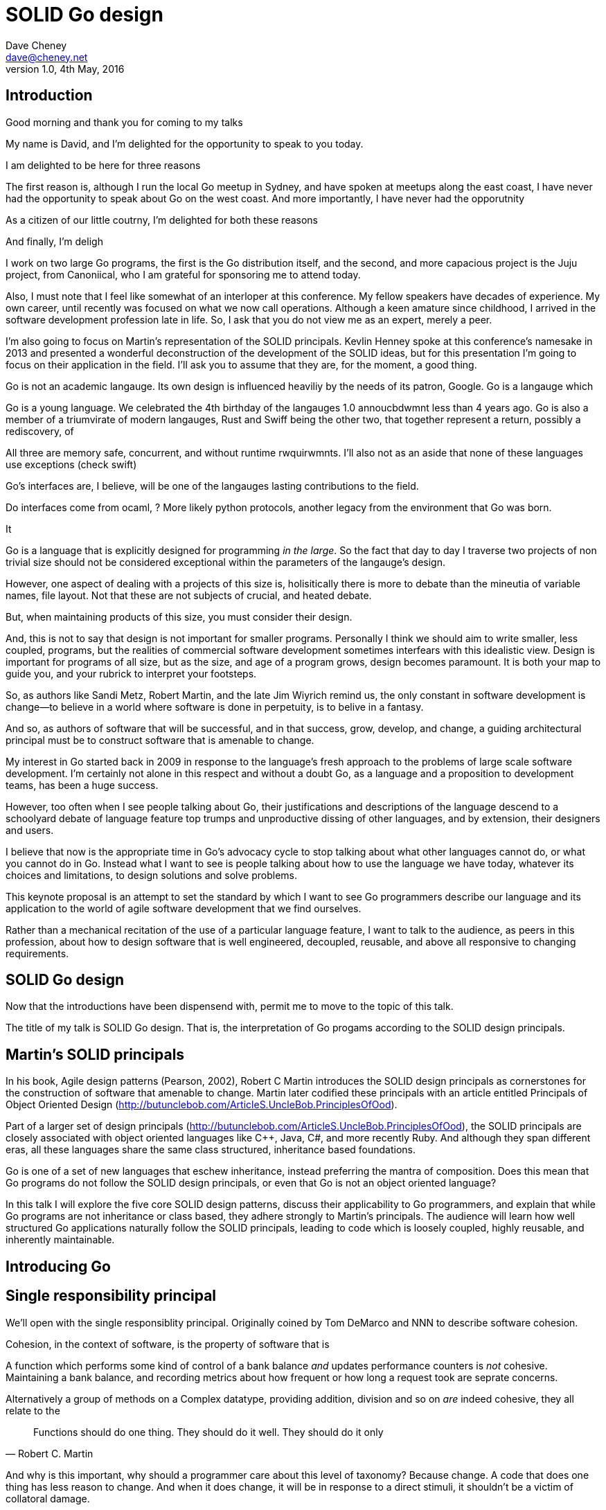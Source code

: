 = SOLID Go design
Dave Cheney <dave@cheney.net>
v1.0, 4th May, 2016

== Introduction

Good morning and thank you for coming to my talks

My name is David, and I'm delighted for the opportunity to speak to you today.

I am delighted to be here for three reasons

The first reason is, although I run the local Go meetup in Sydney, and have spoken at meetups along the east coast, I have never had the opportunity to speak about Go on the west coast. And more importantly, I have never had the opporutnity

As a citizen of our little coutrny, I'm delighted for both these reasons 

And finally, I'm deligh

I work on two large Go programs, the first is the Go distribution itself, and the second, and more capacious project is the Juju project, from Canoniical, who I am grateful for sponsoring me to attend today. 

// image of go project LOC, Juju LOC

Also, I must note that I feel like somewhat of an interloper at this conference.
My fellow speakers have decades of experience. My own career, until recently was focused on what we now call operations. 
Although a keen amature since childhood, I arrived in the software development profession late in life.
So, I ask that you do not view me as an expert, merely a peer.

I'm also going to focus on Martin's representation of the SOLID principals. Kevlin Henney spoke at this conference's namesake in 2013 and presented a wonderful deconstruction of the development of the SOLID ideas, but for this presentation I'm going to focus on their application in the field.
I'll ask you to assume that they are, for the moment, a good thing.

Go is not an academic langauge.
Its own design is influenced heaviliy by the needs of its patron, Google. Go is a langauge which 

// discuss market forces behind the language in 2007

Go is a young language. We celebrated the 4th birthday of the langauges 1.0 annoucbdwmnt less than 4 years ago.
Go is also a member of a triumvirate of modern langauges, Rust and Swiff being the other two, that together represent a return, possibly a rediscovery, of 

All three are memory safe, concurrent, and without runtime rwquirwmnts.
I'll also not as an aside that none of these languages use exceptions (check swift)


Go's interfaces are, I believe, will be one of the langauges lasting contributions to the field. 

Do interfaces come from ocaml, ? More likely python protocols, another legacy from the environment that Go was born. 

It 

Go is a language that is explicitly designed for programming _in the large_. So the fact that day to day I traverse two projects of non trivial size should not be considered exceptional within the parameters of the langauge's design. 

However, one aspect of dealing with a projects of this size is, holisitically there is more to debate than the mineutia of variable names, file layout. Not that these are not subjects of crucial, and heated debate.

But, when maintaining products of this size, you must consider their design.

And, this is not to say that design is not important for smaller programs. Personally I think we should aim to write smaller, less coupled, programs, but the realities of commercial software development sometimes interfears with this idealistic view. Design is important for programs of all size, but as the size, and age of a program grows, design becomes paramount. It is both your map to guide you, and your rubrick to interpret your footsteps.

So, as authors like Sandi Metz, Robert Martin, and the late Jim Wiyrich remind us, the only constant in software development is change--to believe in a world where software is done in perpetuity, is to belive in a fantasy.

// dave thomas book, talk about four bad words for bad design.

And so, as authors of software that will be successful, and in that success, grow, develop, and change, a guiding architectural principal must be to construct software that is amenable to change.

My interest in Go started back in 2009 in response to the language's fresh approach to the problems of large scale software development. I'm certainly not alone in this respect and without a doubt Go, as a language and a proposition to development teams, has been a huge success.

However, too often when I see people talking about Go, their justifications and descriptions of the language descend to a schoolyard debate of language feature top trumps and unproductive dissing of other languages, and by extension, their designers and users.

I believe that now is the appropriate time in Go's advocacy cycle to stop talking about what other languages cannot do, or what you cannot do in Go. Instead what I want to see is people talking about how to use the language we have today, whatever its choices and limitations, to design solutions and solve problems. 

This keynote proposal is an attempt to set the standard by which I want to see Go programmers describe our language and its application to the world of agile software development that we find ourselves.

Rather than a mechanical recitation of the use of a particular language feature, I want to talk to the audience, as peers in this profession, about how to design software that is well engineered, decoupled, reusable, and above all responsive to changing requirements.

== SOLID Go design

Now that the introductions have been dispensend with, permit me to move to the topic of this talk.

The title of my talk is SOLID Go design. That is, the interpretation of Go progams according to the SOLID design principals.

== Martin's SOLID principals

In his book, Agile design patterns (Pearson, 2002), Robert C Martin introduces the SOLID design principals as cornerstones for the construction of software that amenable to change. Martin later codified these principals with an article entitled Principals of Object Oriented Design (http://butunclebob.com/ArticleS.UncleBob.PrinciplesOfOod).

Part of a larger set of design principals (http://butunclebob.com/ArticleS.UncleBob.PrinciplesOfOod), the SOLID principals are closely associated with object oriented languages like C++, Java, C#, and more recently Ruby. And although they span different eras, all these languages share the same class structured, inheritance based foundations. 

Go is one of a set of new languages that eschew inheritance, instead preferring the mantra of composition. Does this mean that Go programs do not follow the SOLID design principals, or even that Go is not an object oriented language?

In this talk I will explore the five core SOLID design patterns, discuss their applicability to Go programmers, and explain that while Go programs are not inheritance or class based, they adhere strongly to Martin's principals. The audience will learn how well structured Go applications naturally follow the SOLID principals, leading to code which is loosely coupled, highly reusable, and inherently maintainable. 

== Introducing Go

// will it blend.

== Single responsibility principal

We'll open with the single responsiblity principal.
Originally coined by Tom DeMarco and NNN to describe software cohesion.

Cohesion, in the context of software, is the property of software that is 

A function which performs some kind of control of a bank balance _and_ updates performance counters is _not_ cohesive. Maintaining a bank balance, and recording metrics about how frequent or how long a request took are seprate concerns.

Alternatively a group of methods on a Complex datatype, providing addition, division and so on _are_ indeed cohesive, they all relate to the 

[quote, Robert C. Martin]
Functions should do one thing. They should do it well. They should do it only

And why is this important, why should a programmer care about this level of taxonomy?
Because change. A code that does one thing has less reason to change. And when it does change, it will be in response to a direct stimuli, it shouldn't be a victim of collatoral damage.

// fragile base class problem.

But not just functions--methods, types, and even packages should do one thing, and only one thing.

// Doug McIroy, small sharp tools person who never made a mistake never tried anything new.

- Apply this to Go
- Extend to function, method, type and package
- talk about pure functions

If a single method should only do one thing, and a single type should only represent one thing, there is a clear argument for placing a class of functionality at the package level using functions. 

Which is good,

Go functions are not Pure, not FP, but you should do it anyway. 

Ultimately, taking this principal to it's conclusion, you should aim to write programs, or at least libraries that do one thing and 
The idea behind both is to write small programs (functional “building blocks”) that are easy to reason about, and build more complex systems out of them, while retaining the ability to piecewise debug simple components in event of failure.

Save the unification for main(). Main, your program, your command, your deliverable is the place where all the libraries, packages functions should be combined, cfigured and ultimately exectued.

This ties into good practice when writing Go programs that the main package (which is the package that holds the entry point for the program) should be as small as possible -- it should parse command lines, construct the graph of your key data types, then call their routines. 
If you are constructing more complicated graphs in your main functions than you are in your tests, that's a sign that you are doing too much work -- to much work which is harder to test -- in your main package.

- talk about the utils package anti pattern.
- talk about naming in Go, a utils package fails all those properties.
- a utils package by design grows like a tumor of unstructured junk
- a utils repository exhibits similar properties, but external to your own code, you face integration problems as this repository serves many masters. Speaking personally, we have many of these "utils" repos, and tesing repos, and a desire to use one function from the package often brings exteme integration headaches as you are also upgrading literally hundreds of other types and functions which have evolved organically over time.

Software dependencies, I'm not taking about 

Go get

I'm talking about import

Every time you write import you create a source level dependency, a node in an import graph. It's per infant

You want to structure your code so that it is as decoupled as possible, and that means fewer import statements ?

But how will your code work then, if it's just a random bag of unrelated packages ?

That is where main comes in.

Main is where you stitch together all the pieces. 

What about cross cutting concerns, like logging

Cross cutting concerns are special, and unfortunate cause being pragmatic engineers we know that we could pass a logger type into every method and every function and every type, but that is tedious and ugly. 

So logging is the exception to the rule, there may be others, but maybe only a handful -- don't let your design get messed up by spending too much time on the exceptions. 

I also have some strong views on logging, which you may not share, so I won't belabour them, but I will discuss them in the context of error handling. 

Log an error or return it, 

If you log the error it has been handled, do not log an error and return it. That is just confusing. 

So, ultimately, if you end up returning every error p, they all bubble up to main. 

And that is where I recommend logging, and that also makes it easy to manage logging as a dependency, because ideally there are only a few top level types, maybe you don't need to make an exception for logging and thread it through your entire code base. 

Maybe, I think my views here are still too extreme. 

But, if we are handling errors at the top level, how do we know where they come from, it's no point if we just have main, fat.Printf io,Eof, 

If we don't handled errors at the place they occur. How can we discover the stack trace of the place they occur. 

And this rings me to error are just values. Rob showed last year how errors can be improved with wrapper types, what I am going to talk about now is the other side of that. When you do have an error, how to encode debugging information in it 

== Open / Closed principal

[quote, Bertrand Meyer]
Software entites should be open for extension, but closed for modification.

The Open closed principal states that classes should be open for extension, but closed for modification.

But Go does not have classes.

- talk about adding methods to any type that you own
- talk about public and private symbols
- As an ahead of time compiled langauge, there are no facilities for monkey patching running code, and modifying an existing type requires the ability to modify its source code -- with the coressponding maintainence burden.

== Liskov substitution principal

The Liskov substitution principal states, briefly, that two types are substitutable if they exhibit behaviour such that the caller is unable to tell the difference.

In class baesd languages, this is commonly interpreted as a specification for an abstract base class, and various concrete implementations.

But Go does not have classes, or inheritance.

However we do have interfaces.

- LSP anti patterns, using type assertions to verify that 
- require interfaces, return unexported concrete types.
- focus on depending only on behaviour.

== Interface segregation principal

[quote, Robert C. Martin]
Clients should not be forced to depend on methods they do not use.

- talk about large interfaces
- warn of the desire to create an interface type with only one non test implementation, or worse, only two implementations in total, the real type and it's mock.
- talk about how interfaces are satisfied impllicitly, at compile time.
- talk about how interfaces can be defined by the caller

Clients, functions and methods that take values, should depend on interface types, hopefully as narrow as possible. This reduces, possibly eliminates, their coupling to the concrete implementation they are provided at run time.

Highly cohestive interface types have methods which are directly related to the operations -- towards a _single_ goal (SRP), 

You can spot poor interface types, because many of their methods will be stubbed out (show panicing stubs), and things will be just fine, in tests, in production. These are the beurocracy of your interface. You don't know why you need these methods, but you have to have them -- because reasons.

Show the net.Conn interface as an example of both a good, and bad interface.

- Show type switches to _safely_ upgrade to a more comprehensive interface. Warn against type switch against a concretetype. 

- Show how to do this in Go.

The ideal interface has exactly one method, and that ties back to SRP.

== Dependency inversion principal

Depend on abstractions, do not depend on cocretions

To avoid dependencies your code should be

- Loosely coupled
- Highly cohesive
- Easily composable
- Context independent

you want to depend on things that cannot change, and those are the _interfaces_ not the implementation -- because software changes, that is it's nature

Talk about software layering

== A theme

On refletion, SRP and OCP are really the same thing in Go; embedding. And LSP, ISP and DIP are facets of the way your design your program using interfaces.

Kevlin 's observation that they are all prinicpals about designing to reduce coupling.

use interfaces,

don't just declare them

but design your program around them

BUT - and this is crucial, do not _substitute_ interfaces for concrete tyoes, do not creat the interface so you can mock the concrete type, use and interface to _describe_ the behaviour, describe the contract between two compoents

and, if you do it right, those interfaces will be small

and when I say small, i mean one method, because each type should have only a single responsibility -- a singe purpose -- a single behavoiur


== One more thing

Talk about Martin's _other_ principals of design.

Before I close, I want to mention one thing which is generally overlooked by speakers, like myself, prostelitising SOLID principals, that Martin actually had more.

The solid principals only describe class design and class relationship. Possibly this is because, applied to the OO langauges deregure at the time, they were

== In Closing

// When I doubt parameterize, data should flow through the call graph

On thing that software development, as an indistry, does poorly, is develop a sense of history (need better word).

Language design, and those who advocate new languages, is particularly succeptable to this effect.
It seems that in the bussle of discarding old code for new, overarching ideas of design and (somethign else about design) are also discarded, only to be rediscovered later.

Our industry is not an old one, the oldest commercial company selling hardware and programing services is barely 104 years old (check IBM date), and for the first YYY of those years wrote not programs at all.
Programming as an industry is barely a generation old. My father and mother both worked for our countries own CSIRO, but before them, my father's father worked as a sawmill operator, then ran a corner store. My mother's father was a veternerian. I suspect that for many of you in the audience, the story of parents with a background in software or hardware development is not uncommon. But equally as uncommon would be a lineage in software development that extends only to your parents.

Our industry is too small, and to young, to have developed this degree of senility.

As NNN noted during his keynote at NNN if you were a physist, 

- design fundamentals

You must develop your own sense of wonder, and cultivate a desire to question not just the beliefs that you have been taught, but the ones you believe yourself.

* Introduction

* Decoupling

Martin's SOLID principals are each powerful ideas in their own right, but taken together they have a central theme.

Reduce source level dependencies.

Which is a more straight forward way of saying "decoupling"

* Source level dependencies vs run time dependencies

So if the big picture is 

If you must, think of this as the old programmer's saw; adding a level of indirection. 

* Rules vs. Principals

Stop talking about rules for software development, talk about principals.

Be true to your principals, but flexible, it's ok to bend once in a while, but don't abandon them.

https://twitter.com/2xb/status/705091931982929920

Rules do not need a context, it doesn't matter how important it is to you, wooden bridges are not as strong as steel ones

Principals need a context. 

* Being opinionated

The go compiler has principals, we call it being opinionated.

No warnigns
No flags to control optimisation
No unused variables
No unused imports
...etc

* In conclusion

So the TL;DR of this talk, is interfaces let you apply SOLID principals to Go programs, and apply them well.

And this shouldn't really be a suprise, because interfaces provide polymorphic dispatch, which is really the core of OO; albeit most classical OO langauges implement polymorphic dispatch via inheretence and abstract methods.

but there is more

http://butunclebob.com/ArticleS.UncleBob.PrinciplesOfOod

Rules for architecture, track layout, design rules, building a bridge, rules, because we know the tensile strength of steel

Principals, because they guide us in our lives

Be kind
Be humble

That sort of thing

So if we move away from rules [ gang of four book ]

How can we talk about good software design

Well, just like you have principals for how to live a knoble life, there are principals of software design. Solid principals

---

Thanks Bill. The TL;DR for 4 out of the 5 (and probably actually 5 out
of 5) is "use interfaces", like I said last year in NYC I think the
way interfaces are implemented in Go is going to be one of its
defining traits in years to come.

New languages won't be complete unless they come with a gofmt, some
kind of concurrency story, and an approach to composition that looks a
lot like go's interfaces, not abstract class hierarchies.
